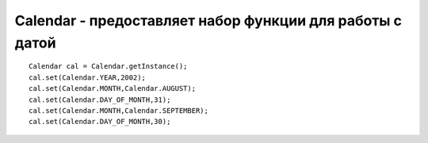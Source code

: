 .. py:module:: java.util

Calendar - предоставляет набор функции для работы с датой
=========================================================


::

    Calendar cal = Calendar.getInstance();
    cal.set(Calendar.YEAR,2002);
    cal.set(Calendar.MONTH,Calendar.AUGUST);
    cal.set(Calendar.DAY_OF_MONTH,31);
    cal.set(Calendar.MONTH,Calendar.SEPTEMBER);
    cal.set(Calendar.DAY_OF_MONTH,30);


.. py:class:: Calendar()